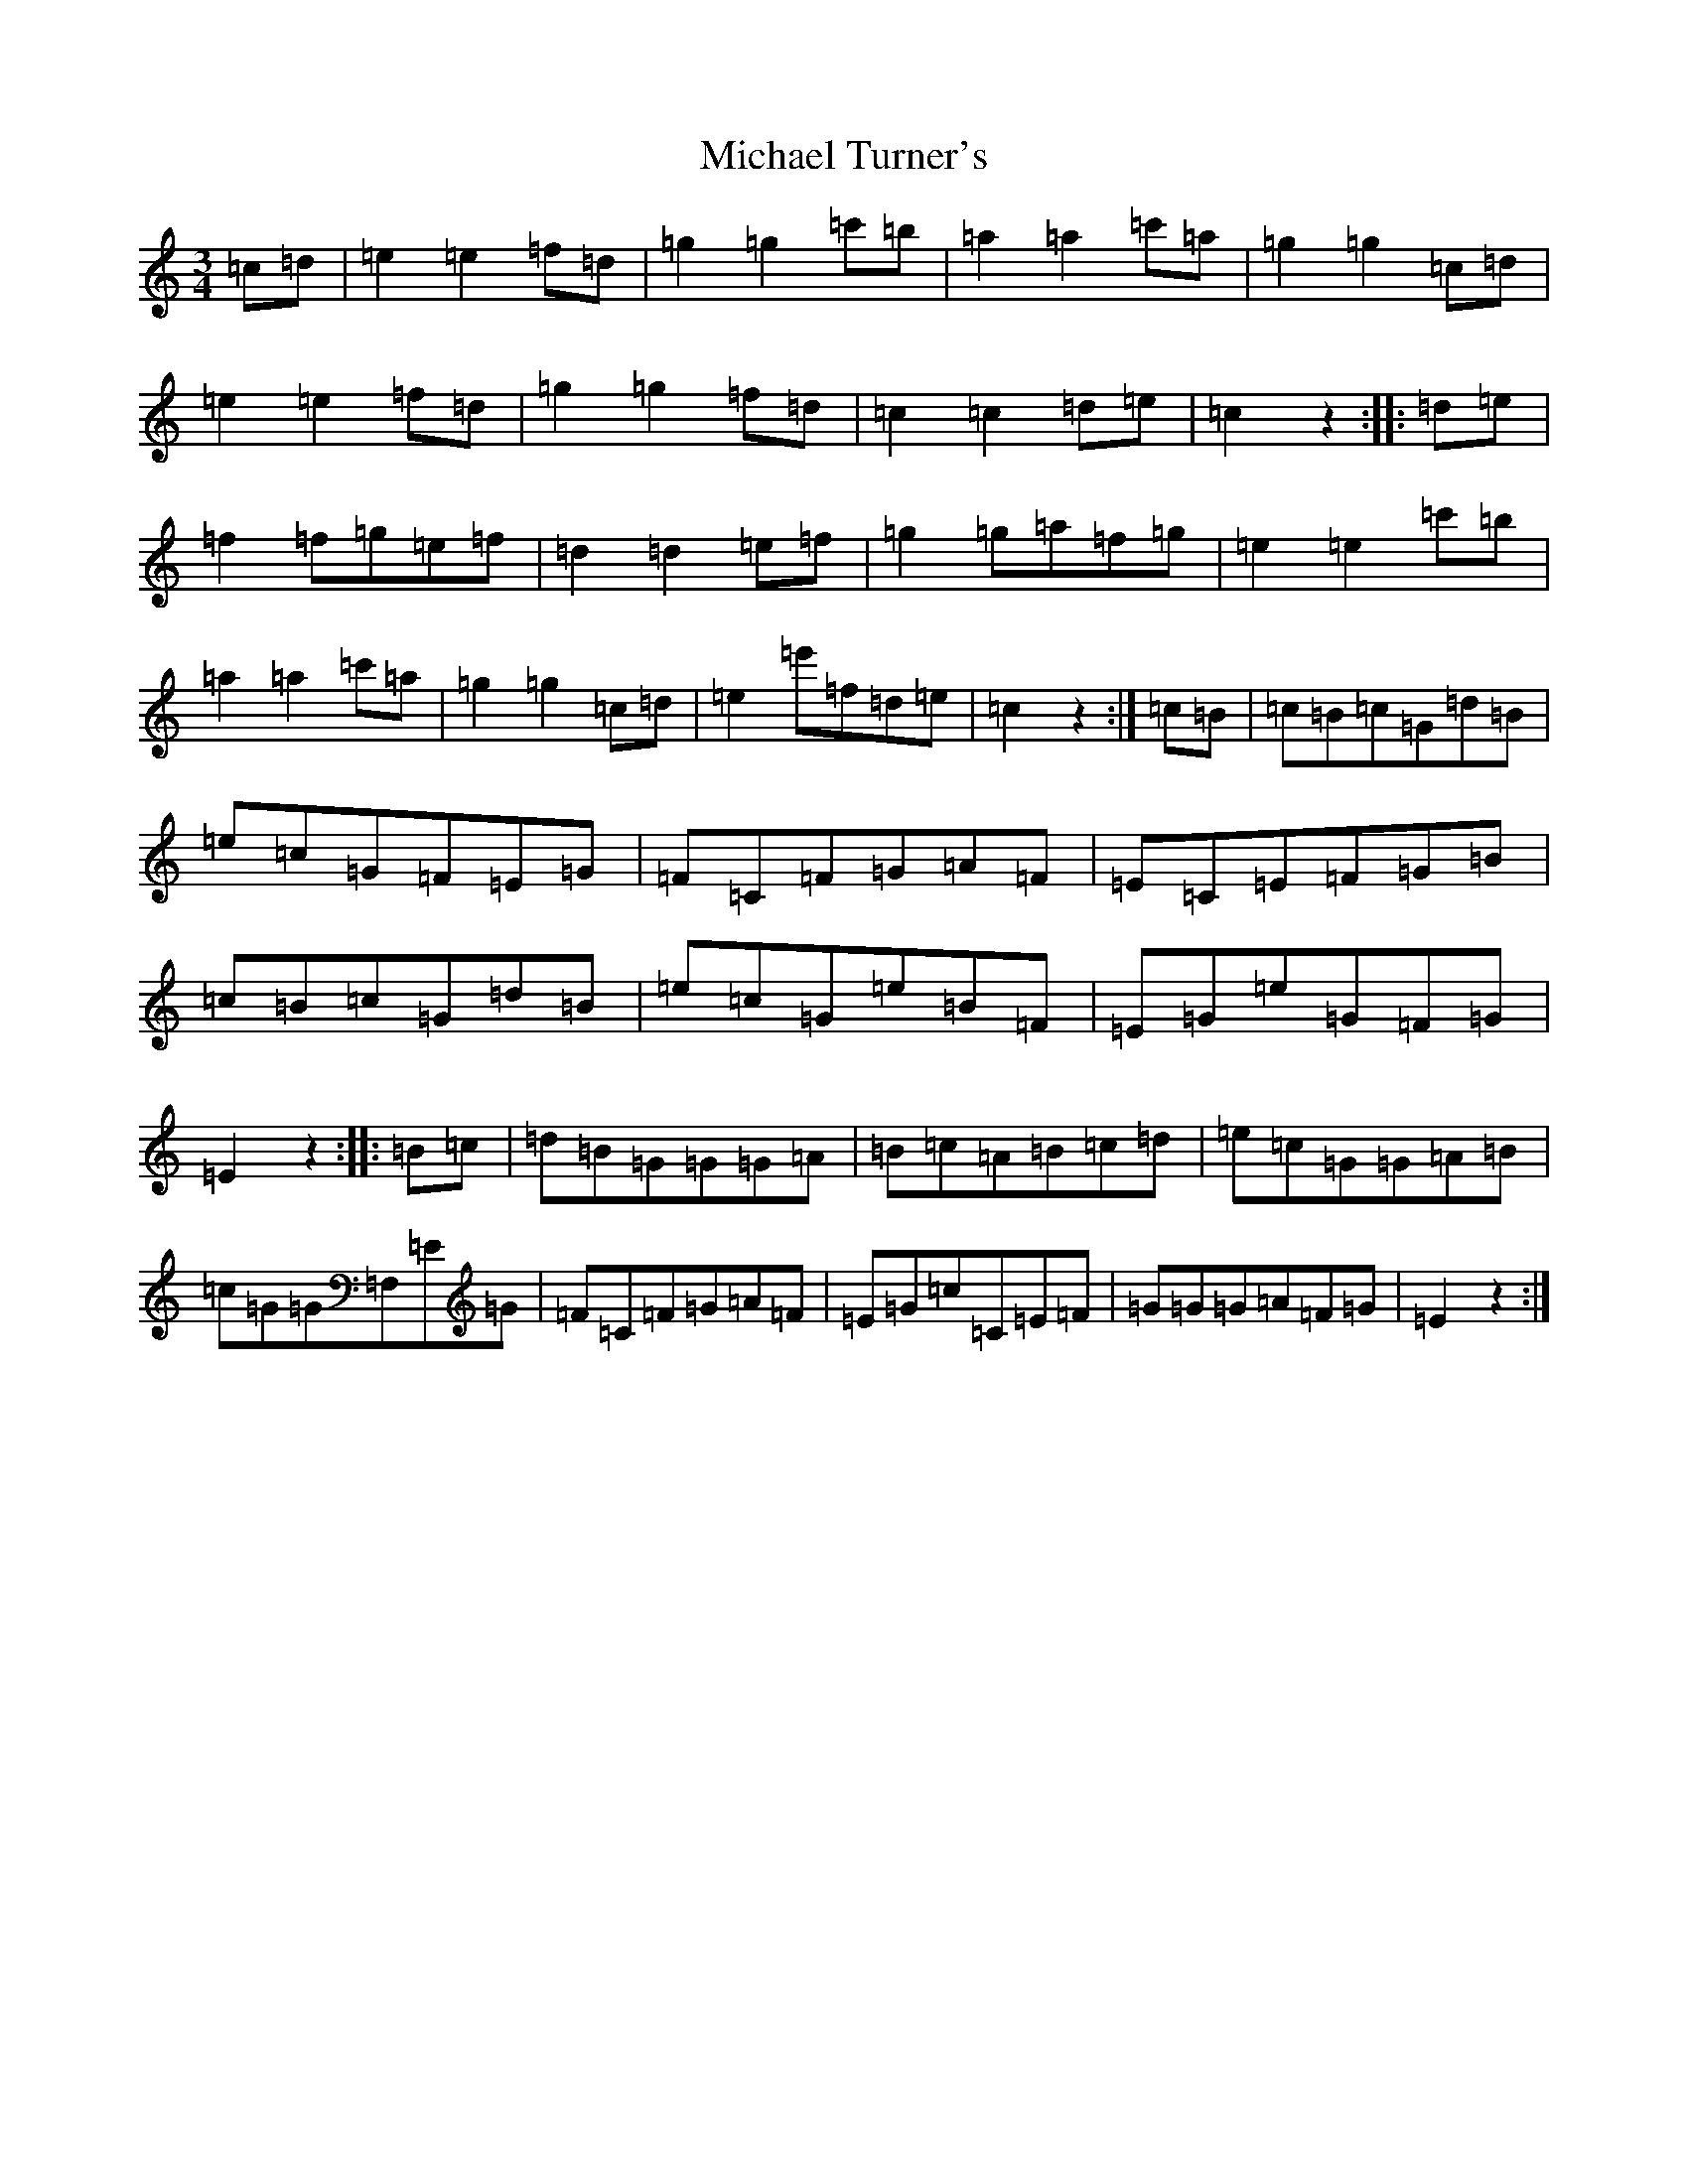 X: 14030
T: Michael Turner's
S: https://thesession.org/tunes/7077#setting18648
R: waltz
M:3/4
L:1/8
K: C Major
=c=d|=e2=e2=f=d|=g2=g2=c'=b|=a2=a2=c'=a|=g2=g2=c=d|=e2=e2=f=d|=g2=g2=f=d|=c2=c2=d=e|=c2z2:||:=d=e|=f2=f=g=e=f|=d2=d2=e=f|=g2=g=a=f=g|=e2=e2=c'=b|=a2=a2=c'=a|=g2=g2=c=d|=e2=e'=f=d=e|=c2z2:|=c=B|=c=B=c=G=d=B|=e=c=G=F=E=G|=F=C=F=G=A=F|=E=C=E=F=G=B|=c=B=c=G=d=B|=e=c=G=e=B=F|=E=G=e=G=F=G|=E2z2:||:=B=c|=d=B=G=G=G=A|=B=c=A=B=c=d|=e=c=G=G=A=B|=c=G=G=F,=E=G|=F=C=F=G=A=F|=E=G=c=C=E=F|=G=G=G=A=F=G|=E2z2:|